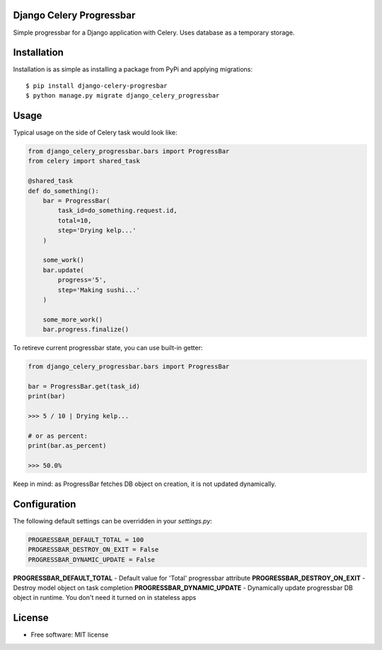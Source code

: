 ====================================
Django Celery Progressbar
====================================

.. image:: https://travis-ci.org/mora9715/django-celery-progressbar.svg?branch=master
  :target: https://travis-ci.org/mora9715/django-celery-progressbar

.. image:: https://badge.fury.io/py/django-celery-progressbar.svg
  :target: https://badge.fury.io/py/django-celery-progressbar

Simple progressbar for a Django application with Celery. Uses database as a temporary storage.

============
Installation
============

Installation is as simple as installing a package from PyPi and applying migrations::

    $ pip install django-celery-progresbar
    $ python manage.py migrate django_celery_progressbar

=================
Usage
=================

Typical usage on the side of Celery task would look like:

.. code-block:: python

    from django_celery_progressbar.bars import ProgressBar
    from celery import shared_task

    @shared_task
    def do_something():
        bar = ProgressBar(
            task_id=do_something.request.id,
            total=10,
            step='Drying kelp...'
        )

        some_work()
        bar.update(
            progress='5',
            step='Making sushi...'
        )

        some_more_work()
        bar.progress.finalize()

To retireve current progressbar state, you can use built-in getter:

.. code-block:: python

    from django_celery_progressbar.bars import ProgressBar

    bar = ProgressBar.get(task_id)
    print(bar)

    >>> 5 / 10 | Drying kelp...

    # or as percent:
    print(bar.as_percent)

    >>> 50.0%

Keep in mind: as ProgressBar fetches DB object on creation, it is not updated dynamically.

=================
Configuration
=================

The following default settings can be overridden in your *settings.py*:

.. code-block:: python

    PROGRESSBAR_DEFAULT_TOTAL = 100
    PROGRESSBAR_DESTROY_ON_EXIT = False
    PROGRESSBAR_DYNAMIC_UPDATE = False


**PROGRESSBAR_DEFAULT_TOTAL** - Default value for 'Total' progressbar attribute
**PROGRESSBAR_DESTROY_ON_EXIT** - Destroy model object on task completion
**PROGRESSBAR_DYNAMIC_UPDATE** - Dynamically update progressbar DB object in runtime. You don't need it turned on in stateless apps

=======
License
=======

* Free software: MIT license
